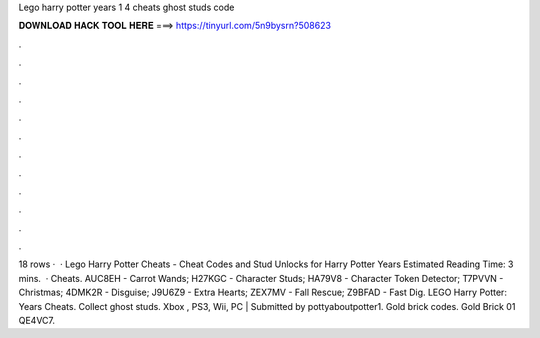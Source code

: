 Lego harry potter years 1 4 cheats ghost studs code

𝐃𝐎𝐖𝐍𝐋𝐎𝐀𝐃 𝐇𝐀𝐂𝐊 𝐓𝐎𝐎𝐋 𝐇𝐄𝐑𝐄 ===> https://tinyurl.com/5n9bysrn?508623

.

.

.

.

.

.

.

.

.

.

.

.

18 rows ·  · Lego Harry Potter Cheats - Cheat Codes and Stud Unlocks for Harry Potter Years Estimated Reading Time: 3 mins.  · Cheats. AUC8EH - Carrot Wands; H27KGC - Character Studs; HA79V8 - Character Token Detector; T7PVVN - Christmas; 4DMK2R - Disguise; J9U6Z9 - Extra Hearts; ZEX7MV - Fall Rescue; Z9BFAD - Fast Dig. LEGO Harry Potter: Years Cheats. Collect ghost studs. Xbox , PS3, Wii, PC | Submitted by pottyaboutpotter1. Gold brick codes. Gold Brick 01 QE4VC7.